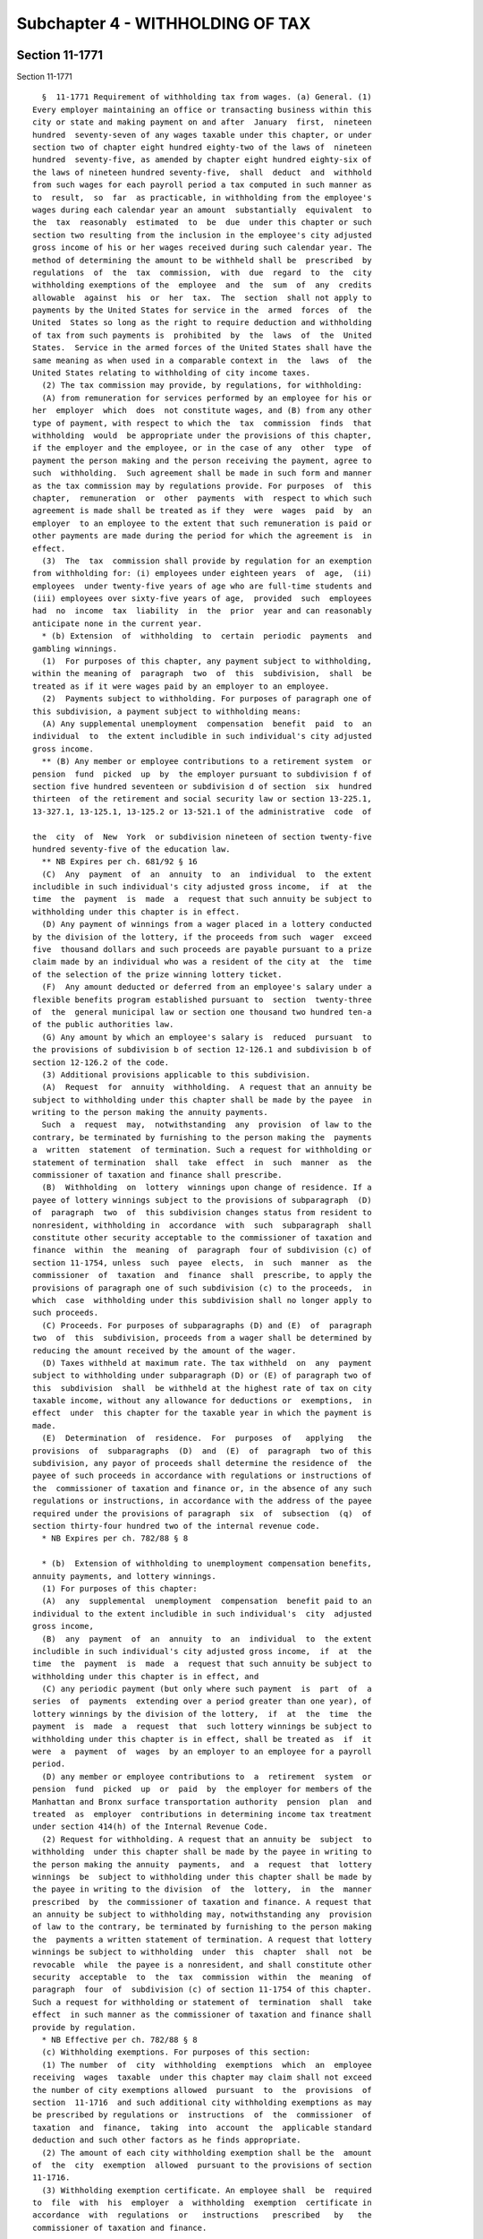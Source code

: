 Subchapter 4 - WITHHOLDING OF TAX
=================================

Section 11-1771
---------------

Section 11-1771 ::    
        
     
        §  11-1771 Requirement of withholding tax from wages. (a) General. (1)
      Every employer maintaining an office or transacting business within this
      city or state and making payment on and after  January  first,  nineteen
      hundred  seventy-seven of any wages taxable under this chapter, or under
      section two of chapter eight hundred eighty-two of the laws of  nineteen
      hundred  seventy-five, as amended by chapter eight hundred eighty-six of
      the laws of nineteen hundred seventy-five,  shall  deduct  and  withhold
      from such wages for each payroll period a tax computed in such manner as
      to  result,  so  far  as practicable, in withholding from the employee's
      wages during each calendar year an amount  substantially  equivalent  to
      the  tax  reasonably  estimated  to  be  due  under this chapter or such
      section two resulting from the inclusion in the employee's city adjusted
      gross income of his or her wages received during such calendar year. The
      method of determining the amount to be withheld shall be  prescribed  by
      regulations  of  the  tax  commission,  with  due  regard  to  the  city
      withholding exemptions of the  employee  and  the  sum  of  any  credits
      allowable  against  his  or  her  tax.  The  section  shall not apply to
      payments by the United States for service in the  armed  forces  of  the
      United  States so long as the right to require deduction and withholding
      of tax from such payments is  prohibited  by  the  laws  of  the  United
      States.  Service in the armed forces of the United States shall have the
      same meaning as when used in a comparable context in  the  laws  of  the
      United States relating to withholding of city income taxes.
        (2) The tax commission may provide, by regulations, for withholding:
        (A) from remuneration for services performed by an employee for his or
      her  employer  which  does  not constitute wages, and (B) from any other
      type of payment, with respect to which the  tax  commission  finds  that
      withholding  would  be appropriate under the provisions of this chapter,
      if the employer and the employee, or in the case of any  other  type  of
      payment the person making and the person receiving the payment, agree to
      such  withholding.  Such agreement shall be made in such form and manner
      as the tax commission may by regulations provide. For purposes  of  this
      chapter,  remuneration  or  other  payments  with  respect to which such
      agreement is made shall be treated as if they  were  wages  paid  by  an
      employer  to an employee to the extent that such remuneration is paid or
      other payments are made during the period for which the agreement is  in
      effect.
        (3)  The  tax  commission shall provide by regulation for an exemption
      from withholding for: (i) employees under eighteen years  of  age,  (ii)
      employees  under twenty-five years of age who are full-time students and
      (iii) employees over sixty-five years of age,  provided  such  employees
      had  no  income  tax  liability  in  the  prior  year and can reasonably
      anticipate none in the current year.
        * (b) Extension  of  withholding  to  certain  periodic  payments  and
      gambling winnings.
        (1)  For purposes of this chapter, any payment subject to withholding,
      within the meaning of  paragraph  two  of  this  subdivision,  shall  be
      treated as if it were wages paid by an employer to an employee.
        (2)  Payments subject to withholding. For purposes of paragraph one of
      this subdivision, a payment subject to withholding means:
        (A) Any supplemental unemployment  compensation  benefit  paid  to  an
      individual  to  the extent includible in such individual's city adjusted
      gross income.
        ** (B) Any member or employee contributions to a retirement system  or
      pension  fund  picked  up  by  the employer pursuant to subdivision f of
      section five hundred seventeen or subdivision d of section  six  hundred
      thirteen  of the retirement and social security law or section 13-225.1,
      13-327.1, 13-125.1, 13-125.2 or 13-521.1 of the administrative  code  of
    
      the  city  of  New  York  or subdivision nineteen of section twenty-five
      hundred seventy-five of the education law.
        ** NB Expires per ch. 681/92 § 16
        (C)  Any  payment  of  an  annuity  to  an  individual  to  the extent
      includible in such individual's city adjusted gross income,  if  at  the
      time  the  payment  is  made  a  request that such annuity be subject to
      withholding under this chapter is in effect.
        (D) Any payment of winnings from a wager placed in a lottery conducted
      by the division of the lottery, if the proceeds from such  wager  exceed
      five  thousand dollars and such proceeds are payable pursuant to a prize
      claim made by an individual who was a resident of the city at  the  time
      of the selection of the prize winning lottery ticket.
        (F)  Any amount deducted or deferred from an employee's salary under a
      flexible benefits program established pursuant to  section  twenty-three
      of  the  general municipal law or section one thousand two hundred ten-a
      of the public authorities law.
        (G) Any amount by which an employee's salary is  reduced  pursuant  to
      the provisions of subdivision b of section 12-126.1 and subdivision b of
      section 12-126.2 of the code.
        (3) Additional provisions applicable to this subdivision.
        (A)  Request  for  annuity  withholding.  A request that an annuity be
      subject to withholding under this chapter shall be made by the payee  in
      writing to the person making the annuity payments.
        Such  a  request  may,  notwithstanding  any  provision  of law to the
      contrary, be terminated by furnishing to the person making the  payments
      a  written  statement  of termination. Such a request for withholding or
      statement of termination  shall  take  effect  in  such  manner  as  the
      commissioner of taxation and finance shall prescribe.
        (B)  Withholding  on  lottery  winnings upon change of residence. If a
      payee of lottery winnings subject to the provisions of subparagraph  (D)
      of  paragraph  two  of  this subdivision changes status from resident to
      nonresident, withholding in  accordance  with  such  subparagraph  shall
      constitute other security acceptable to the commissioner of taxation and
      finance  within  the  meaning  of  paragraph  four of subdivision (c) of
      section 11-1754, unless  such  payee  elects,  in  such  manner  as  the
      commissioner  of  taxation  and  finance  shall  prescribe, to apply the
      provisions of paragraph one of such subdivision (c) to the proceeds,  in
      which  case  withholding under this subdivision shall no longer apply to
      such proceeds.
        (C) Proceeds. For purposes of subparagraphs (D) and (E)  of  paragraph
      two  of  this  subdivision, proceeds from a wager shall be determined by
      reducing the amount received by the amount of the wager.
        (D) Taxes withheld at maximum rate. The tax withheld  on  any  payment
      subject to withholding under subparagraph (D) or (E) of paragraph two of
      this  subdivision  shall  be withheld at the highest rate of tax on city
      taxable income, without any allowance for deductions or  exemptions,  in
      effect  under  this chapter for the taxable year in which the payment is
      made.
        (E)  Determination  of  residence.  For  purposes  of   applying   the
      provisions  of  subparagraphs  (D)  and  (E)  of  paragraph  two of this
      subdivision, any payor of proceeds shall determine the residence of  the
      payee of such proceeds in accordance with regulations or instructions of
      the  commissioner of taxation and finance or, in the absence of any such
      regulations or instructions, in accordance with the address of the payee
      required under the provisions of paragraph  six  of  subsection  (q)  of
      section thirty-four hundred two of the internal revenue code.
        * NB Expires per ch. 782/88 § 8
    
        * (b)  Extension of withholding to unemployment compensation benefits,
      annuity payments, and lottery winnings.
        (1) For purposes of this chapter:
        (A)  any  supplemental  unemployment  compensation  benefit paid to an
      individual to the extent includible in such individual's  city  adjusted
      gross income,
        (B)  any  payment  of  an  annuity  to  an  individual  to  the extent
      includible in such individual's city adjusted gross income,  if  at  the
      time  the  payment  is  made  a  request that such annuity be subject to
      withholding under this chapter is in effect, and
        (C) any periodic payment (but only where such payment  is  part  of  a
      series  of  payments  extending over a period greater than one year), of
      lottery winnings by the division of the lottery,  if  at  the  time  the
      payment  is  made  a  request  that  such lottery winnings be subject to
      withholding under this chapter is in effect, shall be treated as  if  it
      were  a  payment  of  wages  by an employer to an employee for a payroll
      period.
        (D) any member or employee contributions to  a  retirement  system  or
      pension  fund  picked  up  or  paid  by  the employer for members of the
      Manhattan and Bronx surface transportation authority  pension  plan  and
      treated  as  employer  contributions in determining income tax treatment
      under section 414(h) of the Internal Revenue Code.
        (2) Request for withholding. A request that an annuity be  subject  to
      withholding  under this chapter shall be made by the payee in writing to
      the person making the annuity  payments,  and  a  request  that  lottery
      winnings  be  subject to withholding under this chapter shall be made by
      the payee in writing to the division  of  the  lottery,  in  the  manner
      prescribed  by  the commissioner of taxation and finance. A request that
      an annuity be subject to withholding may, notwithstanding any  provision
      of law to the contrary, be terminated by furnishing to the person making
      the  payments a written statement of termination. A request that lottery
      winnings be subject to withholding  under  this  chapter  shall  not  be
      revocable  while  the payee is a nonresident, and shall constitute other
      security  acceptable  to  the  tax  commission  within  the  meaning  of
      paragraph  four  of  subdivision (c) of section 11-1754 of this chapter.
      Such a request for withholding or statement of  termination  shall  take
      effect  in such manner as the commissioner of taxation and finance shall
      provide by regulation.
        * NB Effective per ch. 782/88 § 8
        (c) Withholding exemptions. For purposes of this section:
        (1) The number  of  city  withholding  exemptions  which  an  employee
      receiving  wages  taxable  under this chapter may claim shall not exceed
      the number of city exemptions allowed  pursuant  to  the  provisions  of
      section  11-1716  and such additional city withholding exemptions as may
      be prescribed by regulations or  instructions  of  the  commissioner  of
      taxation  and  finance,  taking  into  account  the  applicable standard
      deduction and such other factors as he finds appropriate.
        (2) The amount of each city withholding exemption shall be the  amount
      of  the  city  exemption  allowed  pursuant to the provisions of section
      11-1716.
        (3) Withholding exemption certificate. An employee shall  be  required
      to  file  with  his  employer  a  withholding  exemption  certificate in
      accordance  with  regulations  or   instructions   prescribed   by   the
      commissioner of taxation and finance.
    
    
    
    
    
    
    

Section 11-1772
---------------

Section 11-1772 ::    
        
     
        §11-1772  Information  statement for employee. Every employer required
      to deduct and withhold tax under this  chapter  from  the  wages  of  an
      employee,  or who would have been required so to deduct and withhold tax
      if the employee had claimed no  more  than  one  withholding  exemption,
      shall furnish to each such employee in respect of the wages paid by such
      employer to such employee during the calendar year on or before February
      fifteenth  of  the  succeeding  year,  or,  if  his or her employment is
      terminated before the close of such calendar year,  within  thirty  days
      from  the date on which the last payment of the wages is made, a written
      statement as prescribed by the tax  commission  showing  the  amount  of
      wages  paid  by  the  employer  to the employee, the amount deducted and
      withheld as tax, and such other information as the tax commission  shall
      prescribe.  The  written  statement  required herein may be furnished to
      such employee in an electronic format.
    
    
    
    
    
    
    

Section 11-1773
---------------

Section 11-1773 ::    
        
     
        § 11-1773 Credit for tax withheld. Wages upon which tax is required to
      be  withheld  shall  be  taxable under this chapter as if no withholding
      were required, but any amount of  tax  actually  deducted  and  withheld
      under  this  chapter  in  any calendar year shall be deemed to have been
      paid to the tax commission on behalf of the person from  whom  withheld,
      and  such  person  shall be credited with having paid that amount of tax
      for the taxable year beginning in such calendar year.
        For a taxable year of less than twelve months,  the  credit  shall  be
      made under regulations of the tax commission.
    
    
    
    
    
    
    

Section 11-1774
---------------

Section 11-1774 ::    
        
     
        §  11-1774  Employer's  return  and  payment  of  withheld  taxes. (a)
      General.  Every employer required to deduct and withhold tax under  this
      chapter  shall  file  a  withholding  return  and  pay  over  to the tax
      commission or to a depository designated  by  the  tax  commission,  the
      taxes so required to be deducted and withheld, as hereafter prescribed.
        (1)  If, after having made a payroll, an employer has been required to
      deduct and withhold, but has  not  paid  over,  a  cumulative  aggregate
      amount  of  seven  hundred  dollars  or  more  of  tax during a calendar
      quarter, such employer shall file a return and pay over the tax.  If  an
      employer  was  required  to  remit a cumulative aggregate amount of less
      than fifteen thousand dollars in withholding  tax  during  the  calendar
      year  which  precedes  the previous calendar year, the tax shall be paid
      over on or before the fifth business day following the  date  of  making
      such  a  payroll.  If  an  employer  was  required to remit a cumulative
      aggregate amount more than or  equal  to  fifteen  thousand  dollars  in
      withholding  tax  during  the  calendar year which precedes the previous
      calendar year, the tax shall  be  paid  over  on  or  before  the  third
      business day following the date of making such a payroll. In the case of
      an  "educational organization" as defined in paragraph two of subsection
      (a) of section nine of the tax  law  or  a  "health  care  provider"  as
      defined  in  paragraph four of subsection (a) of section nine of the tax
      law, the tax shall be paid over on or  before  the  fifth  business  day
      following the date of making such a payroll.
        (2)  If,  at  the  close of any calendar quarter, an employer has been
      required to deduct and withhold, but has not  paid  over,  a  cumulative
      aggregate  amount  of less than seven hundred dollars of tax during such
      calendar quarter,  such  employer  shall  pay  over  the  tax  with  the
      quarterly   combined   withholding,   wage  reporting  and  unemployment
      insurance return required to be filed for such quarter by paragraph four
      of this subdivision, on or before  the  last  date  prescribed  by  such
      paragraph for filing such return.
        (3)  If  an  employer  makes more than one payroll per week, then such
      employer shall determine the applicability of  the  rules  described  in
      paragraphs  one and two of this subdivision measured by the last payroll
      made within the week by such employer; provided, however,  that  in  any
      week in which the end of a quarter occurs between the making of payrolls
      by  an  employer,  any  tax  required  to  be deducted and withheld in a
      payroll or payrolls made during such week prior to or on the end of  the
      quarter  shall  be  paid  over.  If  an employer was required to remit a
      cumulative aggregate amount of less than  fifteen  thousand  dollars  in
      withholding tax during the calendar year preceding the previous calendar
      year,  the  tax  shall  be paid over on or before the fifth business day
      following the date of making the last payroll in  such  quarter.  If  an
      employer  was  required to remit a cumulative aggregate amount more than
      or equal to fifteen thousand  dollars  in  withholding  tax  during  the
      calendar  year  preceding  the  previous calendar year, the tax shall be
      paid over on or before the third business  day  following  the  date  of
      making  the last payroll in such quarter. In the case of an "educational
      organization" as defined in paragraph two of subsection (a)  of  section
      nine  of the tax law or a "health care provider" as defined in paragraph
      four of subsection (a) of section nine of the tax law, the tax shall  be
      paid  over  on  or  before  the fifth business day following the date of
      making such a payroll. For purposes of this paragraph, the  term  "week"
      shall mean the period Sunday through Saturday.
        (4)(A)  All employers described in paragraph one of subdivision (a) of
      section 11-1771, including those whose wages paid are not sufficient  to
      require the withholding of tax from the wages of any of their employees,
      all employers required to provide the wage reporting information for the
    
      employees   described   in   subdivision  one  of  section  one  hundred
      seventy-one-a of the tax law, and all employers liable for  unemployment
      insurance  contributions  or  for payments in lieu of such contributions
      pursuant  to  article  eighteen of the labor law, shall file a quarterly
      combined withholding, wage reporting and unemployment  insurance  return
      with  the  department  of  taxation  and finance detailing the preceding
      calendar quarter's withholding tax  transactions,  such  quarter's  wage
      reporting    information,    such   quarter's   unemployment   insurance
      contributions, and such other related information as the commissioner of
      taxation and finance or the commissioner of labor,  as  applicable,  may
      prescribe. In addition, the return covering the last calendar quarter of
      each  year shall also include withholding reconciliation information for
      such calendar year. Such returns shall be filed no later than  the  last
      day  of  the  month  following  the  last  day of each calendar quarter;
      provided, however, that an  employer  may  provide  the  wage  reporting
      information  covering  the  last  calendar quarter of each year, and the
      withholding reconciliation information  for  such  year  no  later  than
      February twenty-eighth of the succeeding year.
        (B)  An  employer shall, at the time prescribed by subparagraph (A) of
      this paragraph for filing  each  quarterly  combined  withholding,  wage
      reporting  and  unemployment  insurance  return,  pay  over, in a single
      remittance,  the  unemployment  insurance  contributions  and  aggregate
      withholding   taxes   required   to  be  paid  over  with  such  return.
      Notwithstanding any provision of law to the contrary, an overpayment  of
      unemployment  insurance  contributions or of aggregate withholding taxes
      made by an  employer  with  the  quarterly  combined  withholding,  wage
      reporting  and  unemployment insurance return for a calendar quarter may
      be only credited by such employer against such employer's liability  for
      unemployment  insurance  contributions  or  aggregate withholding taxes,
      respectively.
        (5) The tax commission may, if it believes such action  necessary  for
      the protection of the revenues, require any employer to make such return
      and pay to it the tax deducted and withheld at any time, or from time to
      time.
        (6)  "Aggregate  amount"  as  used in paragraphs one, two and three of
      this subdivision means the aggregate of the  aggregate  amounts  of  New
      York  state  personal  income tax, city personal income tax on residents
      and city earnings tax on nonresidents  authorized  pursuant  to  article
      two-E of the general city law required to be deducted and withheld.
        (b)  Deposit  in trust for tax commission. Whenever any employer fails
      to collect, truthfully account for, pay over the tax, or make returns of
      the tax as required in this section, the  tax  commission  may  serve  a
      notice  requiring  such  employer  to  collect  the  taxes  which become
      collectible after service of such notice, to deposit  such  taxes  in  a
      bank approved by the tax commission, in a separate account, in trust for
      and payable to the tax commission, and to keep the amount of such tax in
      such account until payment over to the tax commission. Such notice shall
      remain  in  effect  until  a notice of cancellation is served by the tax
      commission.
    
    
    
    
    
    
    

Section 11-1775
---------------

Section 11-1775 ::    
        
     
        §  11-1775  Employer's  liability  for  withheld taxes. Every employer
      required to deduct and withhold tax under this chapter  is  hereby  made
      liable  for  such  tax.  For  purposes of assessment and collection, any
      amount required to be withheld and paid over to the tax commission,  and
      any additions to tax, penalties and interest with respect thereto, shall
      be  considered  the  tax  of  the  employer.  Any amount of tax actually
      deducted and withheld under this chapter shall be held to be  a  special
      fund  in  trust for the tax commission. No employee shall have any right
      of action against his or her employer in respect to any moneys  deducted
      and  withheld  from his or her wages and paid over to the tax commission
      in compliance or in intended compliance with this chapter.
    
    
    
    
    
    
    

Section 11-1776
---------------

Section 11-1776 ::    
        
     
        §  11-1776  Employer's  failure  to  withhold. If an employer fails to
      deduct and withhold tax as required,  and  thereafter  the  tax  against
      which  such  tax  may  be  credited  is  paid, the tax so required to be
      deducted and withheld shall not be collected from the employer, but  the
      employer  shall  not  be  relieved  from  liability  for  any penalties,
      interest, or additions to the tax otherwise  applicable  in  respect  of
      such failure to deduct and withhold.
    
    
    
    
    
    
    

Section 11-1777
---------------

Section 11-1777 ::    
        
     
        §  11-1777  Designation  of  third parties to perform acts required of
      employers. In case a fiduciary, agent, or other person has the  control,
      receipt,  custody,  or  disposal of, or pays the wages of an employee or
      group  of  employees,  employed  by  one  or  more  employers,  the  tax
      commission,  under  regulations  promulgated  by  it,  is  authorized to
      designate such fiduciary, agent, or other person to perform such acts as
      are required of employers under this chapter and as the  tax  commission
      may   specify.  Except  as  may  be  otherwise  prescribed  by  the  tax
      commission, all provisions of law (including  penalties)  applicable  in
      respect  of  an  employer  shall be applicable to a fiduciary, agent, or
      other person so designated but, except as so provided, the employer  for
      whom such fiduciary, agent, or other person acts shall remain subject to
      the  provisions  of  law  (including penalties) applicable in respect of
      employers.
    
    
    
    
    
    
    

Section 11-1778
---------------

Section 11-1778 ::    
        
     
        §  11-1778  Liability  of third parties paying or providing for wages.
      (a) Direct payment by third party. If a lender, surety or other  person,
      who  is  not  an  employer  with  respect  to  an  employee  or group of
      employees,  pays  wages  directly  to  such  an  employee  or  group  of
      employees,  employed  by one or more employers, or to an agent on behalf
      of such employee or employees, such lender, surety or other person shall
      be liable for the amount of taxes (together with interest)  required  to
      be deducted and withheld from such wages by the employer.
        (b)  Funds  supplied to employer by third parties. If a lender, surety
      or other person supplies funds to or for the account of an employer  for
      the  specific purpose of paying wages of the employees of such employer,
      with actual notice or knowledge that such employer does not intend to or
      will not be able to make timely payment or deposit of the amounts of tax
      required by this chapter to be deducted and withheld  by  such  employer
      from such wages, such lender, surety or other person shall be liable for
      the amount of the taxes (together with interest) which are not paid over
      to  the  tax  commission  by  such  employer with respect to such wages.
      However, the liability of such lender, surety or other person  shall  be
      limited  to  an  amount  equal  to  twenty-five percent of the amount so
      supplied to or for the account of such employer for such purpose.
        (c) Effect of payment. Any amounts paid to the tax commission pursuant
      to this section shall be credited against the liability of the employer.
    
    
    
    
    
    
    

